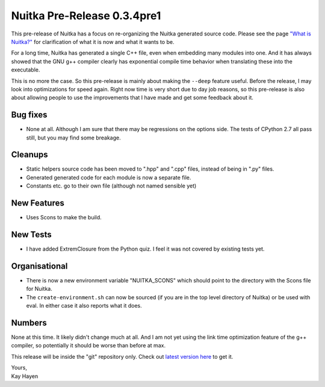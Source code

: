.. post:: 2010/12/06 23:27
   :tags: compiler, git, Nuitka, Python
   :author: Kay Hayen

##############################
 Nuitka Pre-Release 0.3.4pre1
##############################

This pre-release of Nuitka has a focus on re-organizing the Nuitka
generated source code. Please see the page `"What is Nuitka?"
</pages/overview.html>`_ for clarification of what it is now and what it
wants to be.

For a long time, Nuitka has generated a single C++ file, even when
embedding many modules into one. And it has always showed that the GNU
g++ compiler clearly has exponential compile time behavior when
translating these into the executable.

This is no more the case. So this pre-release is mainly about making the
``--deep`` feature useful. Before the release, I may look into
optimizations for speed again. Right now time is very short due to day
job reasons, so this pre-release is also about allowing people to use
the improvements that I have made and get some feedback about it.

***********
 Bug fixes
***********

-  None at all. Although I am sure that there may be regressions on the
   options side. The tests of CPython 2.7 all pass still, but you may
   find some breakage.

**********
 Cleanups
**********

-  Static helpers source code has been moved to ".hpp" and ".cpp" files,
   instead of being in ".py" files.

-  Generated generated code for each module is now a separate file.

-  Constants etc. go to their own file (although not named sensible yet)

**************
 New Features
**************

-  Uses Scons to make the build.

***********
 New Tests
***********

-  I have added ExtremClosure from the Python quiz. I feel it was not
   covered by existing tests yet.

****************
 Organisational
****************

-  There is now a new environment variable "NUITKA_SCONS" which should
   point to the directory with the Scons file for Nuitka.

-  The ``create-environment.sh`` can now be sourced (if you are in the
   top level directory of Nuitka) or be used with eval. In either case
   it also reports what it does.

*********
 Numbers
*********

None at this time. It likely didn't change much at all. And I am not yet
using the link time optimization feature of the g++ compiler, so
potentially it should be worse than before at max.

This release will be inside the "git" repository only. Check out `latest
version here </doc/download.html>`_ to get it.

|  Yours,
|  Kay Hayen
